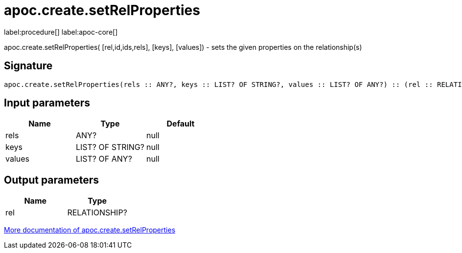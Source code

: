 ////
This file is generated by DocsTest, so don't change it!
////

= apoc.create.setRelProperties
:description: This section contains reference documentation for the apoc.create.setRelProperties procedure.

label:procedure[] label:apoc-core[]

[.emphasis]
apoc.create.setRelProperties( [rel,id,ids,rels], [keys], [values]) - sets the given properties on the relationship(s)

== Signature

[source]
----
apoc.create.setRelProperties(rels :: ANY?, keys :: LIST? OF STRING?, values :: LIST? OF ANY?) :: (rel :: RELATIONSHIP?)
----

== Input parameters
[.procedures, opts=header]
|===
| Name | Type | Default 
|rels|ANY?|null
|keys|LIST? OF STRING?|null
|values|LIST? OF ANY?|null
|===

== Output parameters
[.procedures, opts=header]
|===
| Name | Type 
|rel|RELATIONSHIP?
|===

xref::graph-updates/data-creation.adoc[More documentation of apoc.create.setRelProperties,role=more information]

